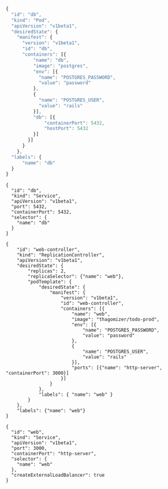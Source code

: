 # Copyright 2015 Google
# Licensed under the Apache License, Version 2.0 (the "License");
# you may not use this file except in compliance with the License.
# You may obtain a copy of the License at

#      http://www.apache.org/licenses/LICENSE-2.0

# Unless required by applicable law or agreed to in writing, software
# distributed under the License is distributed on an "AS IS" BASIS,
# WITHOUT WARRANTIES OR CONDITIONS OF ANY KIND, either express or implied.
# See the License for the specific language governing permissions and
# limitations under the License.

#+NAME db_pod.json
#+BEGIN_SRC js
{
  "id": "db",
  "kind": "Pod",
  "apiVersion": "v1beta1",
  "desiredState": {
    "manifest": {
      "version": "v1beta1",
      "id": "db",
      "containers": [{
          "name": "db",
          "image": "postgres",
          "env": [{
            "name": "POSTGRES_PASSWORD",
            "value": "password"
          },
          {
            "name": "POSTGRES_USER",
            "value": "rails"
          }],
          "db": [{
              "containerPort": 5432,
              "hostPort": 5432
          }]
        }]
      }
    }, 
  "labels": {
      "name": "db"
  }
}
#+END_SRC

#+NAME db_service.json
#+BEGIN_SRC 
{
  "id": "db",
  "kind": "Service",
  "apiVersion": "v1beta1",
  "port": 5432,
  "containerPort": 5432,
  "selector": {
    "name": "db"
  }
}
#+END_SRC

#+NAME web-controller.json
#+BEGIN_SRC 
{
    "id": "web-controller",
    "kind": "ReplicationController",
    "apiVersion": "v1beta1",
    "desiredState": {
        "replicas": 2,
        "replicaSelector": {"name": "web"},
        "podTemplate": {
            "desiredState": {
                "manifest": {
                    "version": "v1beta1",
                    "id": "web-controller",
                    "containers": [{
                        "name": "web",
                        "image": "thagomizer/todo-prod",
                        "env": [{
                            "name": "POSTGRES_PASSWORD",
                            "value": "password"
                        },
                        {
                            "name": "POSTGRES_USER",
                            "value": "rails"
                        }],
                        "ports": [{"name": "http-server", "containerPort": 3000}]
                    }]
                }
            },
            "labels": { "name": "web" }
        }
    },
    "labels": {"name": "web"}
}
#+END_SRC

#+NAME web-service.json
#+BEGIN_SRC 
{
  "id": "web",
  "kind": "Service",
  "apiVersion": "v1beta1",
  "port": 3000,
  "containerPort": "http-server",
  "selector": {
    "name": "web"
  },
  "createExternalLoadBalancer": true
}
#+END_SRC
